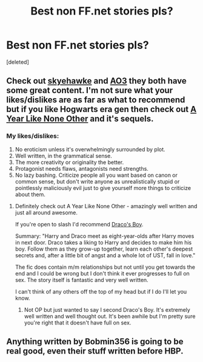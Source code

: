 #+TITLE: Best non FF.net stories pls?

* Best non FF.net stories pls?
:PROPERTIES:
:Score: 9
:DateUnix: 1414911866.0
:DateShort: 2014-Nov-02
:FlairText: Request
:END:
[deleted]


** Check out [[http://archive.skyehawke.com/][skyehawke]] and [[http://archiveofourown.org/][AO3]] they both have some great content. I'm not sure what your likes/dislikes are as far as what to recommend but if you like Hogwarts era gen then check out [[http://archiveofourown.org/works/742072/chapters/1382061][A Year Like None Other]] and it's sequels.
:PROPERTIES:
:Author: Korsola
:Score: 3
:DateUnix: 1414912569.0
:DateShort: 2014-Nov-02
:END:

*** My likes/dislikes:

1. No eroticism unless it's overwhelmingly surrounded by plot.
2. Well written, in the grammatical sense.
3. The more creativity or originality the better.
4. Protagonist needs flaws, antagonists need strengths.
5. No lazy bashing. Criticize people all you want based on canon or common sense, but don't write anyone as unrealistically stupid or pointlessly maliciously evil just to give yourself more things to criticize about them.
:PROPERTIES:
:Author: chaosmosis
:Score: 3
:DateUnix: 1414913133.0
:DateShort: 2014-Nov-02
:END:

**** Definitely check out A Year Like None Other - amazingly well written and just all around awesome.

If you're open to slash I'd recommend [[http://thetwobroomsticks.slashcity.net/siren/DracosBoyindex.html][Draco's Boy]].

Summary: "Harry and Draco meet as eight-year-olds after Harry moves in next door. Draco takes a liking to Harry and decides to make him his boy. Follow them as they grow-up together, learn each other's deepest secrets and, after a little bit of angst and a whole lot of UST, fall in love."

The fic does contain m/m relationships but not until you get towards the end and I could be wrong but I don't think it ever progresses to full on sex. The story itself is fantastic and very well written.

I can't think of any others off the top of my head but if I do I'll let you know.
:PROPERTIES:
:Author: Korsola
:Score: 2
:DateUnix: 1414917265.0
:DateShort: 2014-Nov-02
:END:

***** Not OP but just wanted to say I second Draco's Boy. It's extremely well written and well thought out. It's been awhile but I'm pretty sure you're right that it doesn't have full on sex.
:PROPERTIES:
:Author: LittleMissPeachy6
:Score: 1
:DateUnix: 1414954235.0
:DateShort: 2014-Nov-02
:END:


** Anything written by Bobmin356 is going to be real good, even their stuff written before HBP.
:PROPERTIES:
:Score: 2
:DateUnix: 1414966788.0
:DateShort: 2014-Nov-03
:END:

